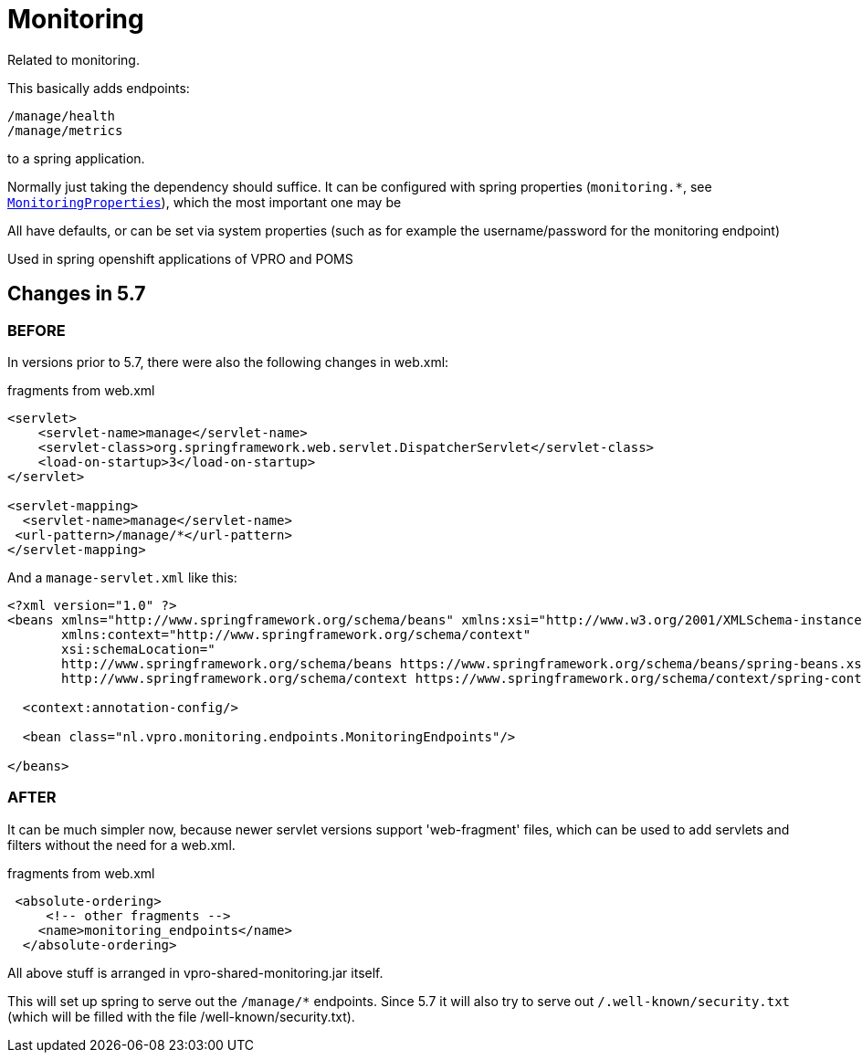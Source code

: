 
= Monitoring


Related to monitoring.

This basically adds endpoints:

[source]
----
/manage/health
/manage/metrics
----

to a spring application.

Normally just taking the dependency should suffice. It can be configured with spring properties (`monitoring.*`, see link:src/main/java/nl/vpro/monitoring/config/MonitoringConfig.java[`MonitoringProperties`]), which the most important one may be

All have defaults, or can be set via system properties (such as for example the username/password for the monitoring endpoint)

Used in spring openshift applications of VPRO and POMS


== Changes in 5.7

=== BEFORE
In versions prior to 5.7, there were also the following changes in web.xml:

[source,xml]
.fragments from web.xml
----
<servlet>
    <servlet-name>manage</servlet-name>
    <servlet-class>org.springframework.web.servlet.DispatcherServlet</servlet-class>
    <load-on-startup>3</load-on-startup>
</servlet>

<servlet-mapping>
  <servlet-name>manage</servlet-name>
 <url-pattern>/manage/*</url-pattern>
</servlet-mapping>

----
And a `manage-servlet.xml` like this:
[source,xml]
----
<?xml version="1.0" ?>
<beans xmlns="http://www.springframework.org/schema/beans" xmlns:xsi="http://www.w3.org/2001/XMLSchema-instance"
       xmlns:context="http://www.springframework.org/schema/context"
       xsi:schemaLocation="
       http://www.springframework.org/schema/beans https://www.springframework.org/schema/beans/spring-beans.xsd
       http://www.springframework.org/schema/context https://www.springframework.org/schema/context/spring-context.xsd">

  <context:annotation-config/>

  <bean class="nl.vpro.monitoring.endpoints.MonitoringEndpoints"/>

</beans>

----
=== AFTER

It can be much simpler now, because newer servlet versions support 'web-fragment' files, which can be used to add servlets and filters without the need for a web.xml.
[source,xml]
.fragments from web.xml
----

 <absolute-ordering>
     <!-- other fragments -->
    <name>monitoring_endpoints</name>
  </absolute-ordering>
----
All above stuff is arranged in vpro-shared-monitoring.jar itself.

This will set up spring to serve out the `/manage/*` endpoints. Since 5.7 it will also try to serve out `/.well-known/security.txt` (which will be filled with the file /well-known/security.txt).
